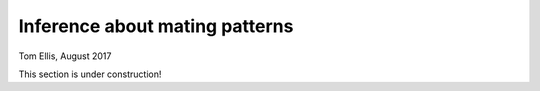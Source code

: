 Inference about mating patterns
===============================

Tom Ellis, August 2017

This section is under construction!
